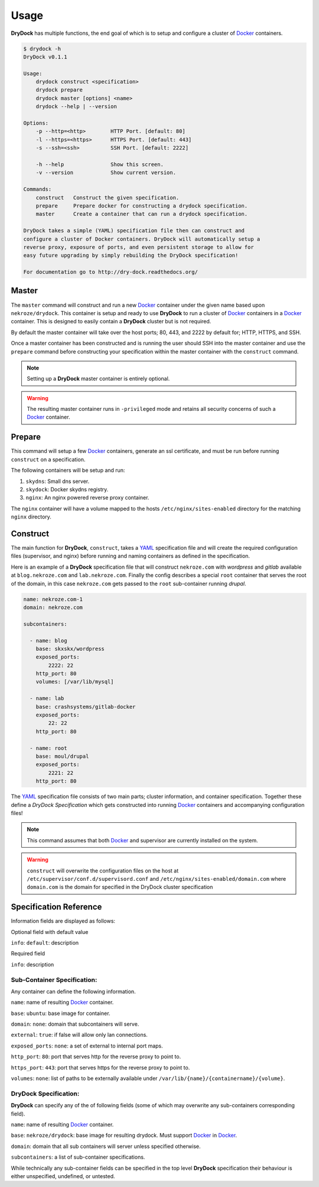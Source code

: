 ========
Usage
========

**DryDock** has multiple functions, the end goal of which is to setup and
configure a cluster of Docker_ containers.

.. code::

    $ drydock -h
    DryDock v0.1.1

    Usage:
        drydock construct <specification>
        drydock prepare
        drydock master [options] <name>
        drydock --help | --version

    Options:
        -p --http=<http>        HTTP Port. [default: 80]
        -l --https=<https>      HTTPS Port. [default: 443]
        -s --ssh=<ssh>          SSH Port. [default: 2222]

        -h --help               Show this screen.
        -v --version            Show current version.

    Commands:
        construct   Construct the given specification.
        prepare     Prepare docker for constructing a drydock specification.
        master      Create a container that can run a drydock specification.

    DryDock takes a simple (YAML) specification file then can construct and
    configure a cluster of Docker containers. DryDock will automatically setup a
    reverse proxy, exposure of ports, and even persistent storage to allow for
    easy future upgrading by simply rebuilding the DryDock specification!

    For documentation go to http://dry-dock.readthedocs.org/

Master
------

The ``master`` command will construct and run a new Docker_ container under
the given name based upon ``nekroze/drydock``. This container is setup and
ready to use **DryDock** to run a cluster of Docker_ containers in a Docker_
container. This is designed to easily contain a **DryDock** cluster but is not
required.

By default the master container will take over the host ports; 80, 443,
and 2222 by default for; HTTP, HTTPS, and SSH.

Once a master container has been constructed and is running the user should
SSH into the master container and use the ``prepare`` command before
constructing your specification within the master container with the
``construct`` command.

.. note::

    Setting up a **DryDock** master container is entirely optional.

.. warning::

    The resulting master container runs in ``-privileged`` mode and retains
    all security concerns of such a Docker_ container.

Prepare
-------

This command will setup a few Docker_ containers, generate an ssl
certificate, and must be run before running ``construct`` on a specification.

The following containers will be setup and run:

#. ``skydns``: Small dns server.
#. ``skydock``: Docker skydns registry.
#. ``nginx``: An nginx powered reverse proxy container.

The ``nginx`` container will have a volume mapped to the hosts
``/etc/nginx/sites-enabled`` directory for the matching ``nginx`` directory.

Construct
---------

The main function for **DryDock**, ``construct``, takes a YAML_ specification file
and will create the required configuration files (supervisor, and nginx)
before running and naming containers as defined in the specification.

Here is an example of a **DryDock** specification file that will construct
``nekroze.com`` with *wordpress* and *gitlab* available at ``blog.nekroze.com``
and ``lab.nekroze.com``. Finally the config describes a special
``root`` container that serves the root of the domain, in this case
``nekroze.com`` gets passed to the ``root`` sub-container running *drupal*.

.. code-block:: yaml

    name: nekroze.com-1
    domain: nekroze.com

    subcontainers:

      - name: blog
        base: skxskx/wordpress
        exposed_ports:
            2222: 22
        http_port: 80
        volumes: [/var/lib/mysql]

      - name: lab
        base: crashsystems/gitlab-docker
        exposed_ports:
            22: 22
        http_port: 80

      - name: root
        base: moul/drupal
        exposed_ports:
            2221: 22
        http_port: 80


The YAML_ specification file consists of two main parts; cluster information,
and container specification. Together these define a *DryDock Specification*
which gets constructed into running Docker_ containers and accompanying
configuration files!

.. note::

    This command assumes that both Docker_ and supervisor are currently
    installed on the system.

.. warning::

    ``construct`` will overwrite the configuration files on the host at
    ``/etc/supervisor/conf.d/supervisord.conf`` and
    ``/etc/nginx/sites-enabled/domain.com`` where ``domain.com`` is the
    domain for specified in the DryDock cluster specification

Specification Reference
-----------------------

Information fields are displayed as follows:

Optional field with default value

``info``: ``default``: description

Required field

``info``: description

Sub-Container Specification:
++++++++++++++++++++++++++++

Any container can define the following information.

``name``: name of resulting Docker_ container.

``base``: ``ubuntu``: base image for container.

``domain``: ``none``: domain that subcontainers will serve.

``external``: ``true``: if false will allow only lan connections.

``exposed_ports``: ``none``: a set of external to internal port maps.

``http_port``: ``80``: port that serves http for the reverse proxy to point
to.

``https_port``: ``443``: port that serves https for the reverse proxy to
point to.

``volumes``: ``none``: list of paths to be externally available under
``/var/lib/{name}/{containername}/{volume}``.

DryDock Specification:
++++++++++++++++++++++

**DryDock** can specify any of the of following fields (some of which may
overwrite any sub-containers corresponding field).

``name``: name of resulting Docker_ container.

``base``: ``nekroze/drydock``: base image for resulting drydock.
Must support Docker_ in Docker_.

``domain``: domain that all sub containers will server unless specified
otherwise.

``subcontainers``: a list of sub-container specifications.

While technically any sub-container fields can be specified in the top level
**DryDock** specification their behaviour is either unspecified, undefined,
or untested.

.. _YAML: http://wikipedia.org/wiki/YAML
.. _Docker: https://www.docker.io/
